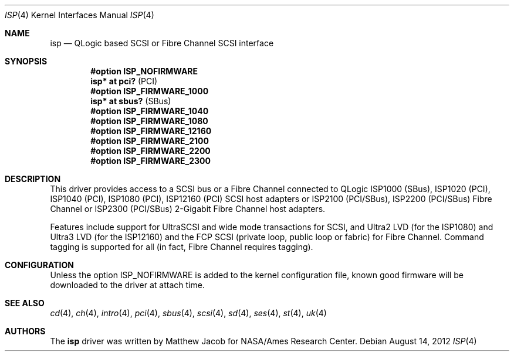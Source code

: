 .\"	$OpenBSD: src/share/man/man4/isp.4,v 1.29 2014/02/13 08:55:40 tedu Exp $
.\"
.\" Copyright (c) 1998, 1999
.\" 	Matthew Jacob, for NASA/Ames Research Center
.\"
.\" Redistribution and use in source and binary forms, with or without
.\" modification, are permitted provided that the following conditions
.\" are met:
.\" 1. Redistributions of source code must retain the above copyright
.\"    notice, this list of conditions and the following disclaimer.
.\" 2. Redistributions in binary form must reproduce the above copyright
.\"    notice, this list of conditions and the following disclaimer in the
.\"    documentation and/or other materials provided with the distribution.
.\" 3. The name of the author may not be used to endorse or promote products
.\"    derived from this software without specific prior written permission.
.\"
.\" THIS SOFTWARE IS PROVIDED BY THE AUTHOR ``AS IS'' AND ANY EXPRESS OR
.\" IMPLIED WARRANTIES, INCLUDING, BUT NOT LIMITED TO, THE IMPLIED WARRANTIES
.\" OF MERCHANTABILITY AND FITNESS FOR A PARTICULAR PURPOSE ARE DISCLAIMED.
.\" IN NO EVENT SHALL THE AUTHOR BE LIABLE FOR ANY DIRECT, INDIRECT,
.\" INCIDENTAL, SPECIAL, EXEMPLARY, OR CONSEQUENTIAL DAMAGES (INCLUDING, BUT
.\" NOT LIMITED TO, PROCUREMENT OF SUBSTITUTE GOODS OR SERVICES; LOSS OF USE,
.\" DATA, OR PROFITS; OR BUSINESS INTERRUPTION) HOWEVER CAUSED AND ON ANY
.\" THEORY OF LIABILITY, WHETHER IN CONTRACT, STRICT LIABILITY, OR TORT
.\" (INCLUDING NEGLIGENCE OR OTHERWISE) ARISING IN ANY WAY OUT OF THE USE OF
.\" THIS SOFTWARE, EVEN IF ADVISED OF THE POSSIBILITY OF SUCH DAMAGE.
.\"
.\"
.Dd $Mdocdate: August 14 2012 $
.Dt ISP 4
.Os
.Sh NAME
.Nm isp
.Nd QLogic based SCSI or Fibre Channel SCSI interface
.Sh SYNOPSIS
.Cd "#option ISP_NOFIRMWARE"
.Cd "isp* at pci?     " Pq PCI
.Cd "#option ISP_FIRMWARE_1000"
.Cd "isp* at sbus?    " Pq SBus
.Cd "#option ISP_FIRMWARE_1040"
.Cd "#option ISP_FIRMWARE_1080"
.Cd "#option ISP_FIRMWARE_12160"
.Cd "#option ISP_FIRMWARE_2100"
.Cd "#option ISP_FIRMWARE_2200"
.Cd "#option ISP_FIRMWARE_2300"
.Sh DESCRIPTION
This driver provides access to a
.Tn SCSI
bus or a Fibre Channel
connected to
.Tn QLogic
ISP1000 (SBus), ISP1020 (PCI), ISP1040 (PCI), ISP1080 (PCI), ISP12160 (PCI)
.Tn SCSI
host adapters or ISP2100 (PCI/SBus), ISP2200 (PCI/SBus) Fibre Channel
or ISP2300 (PCI/SBus) 2-Gigabit Fibre Channel host adapters.
.Pp
Features include support for UltraSCSI and wide mode transactions for
.Tn SCSI ,
and Ultra2 LVD (for the ISP1080) and Ultra3 LVD (for the ISP12160)
and the FCP SCSI (private loop, public loop or fabric) for Fibre Channel.
Command tagging is supported for all (in fact, Fibre Channel requires tagging).
.Sh CONFIGURATION
Unless the
.Tn option ISP_NOFIRMWARE
is added to the kernel configuration file, known good firmware
will be downloaded to the driver at attach time.
.Sh SEE ALSO
.Xr cd 4 ,
.Xr ch 4 ,
.Xr intro 4 ,
.Xr pci 4 ,
.Xr sbus 4 ,
.Xr scsi 4 ,
.Xr sd 4 ,
.Xr ses 4 ,
.Xr st 4 ,
.Xr uk 4
.Sh AUTHORS
The
.Nm
driver was written by Matthew Jacob for NASA/Ames Research Center.

